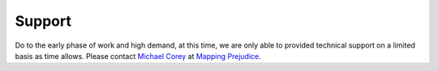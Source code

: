 Support
=======

Do to the early phase of work and high demand, at this time, we are only able to provided technical support on a limited basis as time allows. Please contact `Michael Corey <https://github.com/mikejcorey>`_ at `Mapping Prejudice <https://mappingprejudice.umn.edu/>`_.